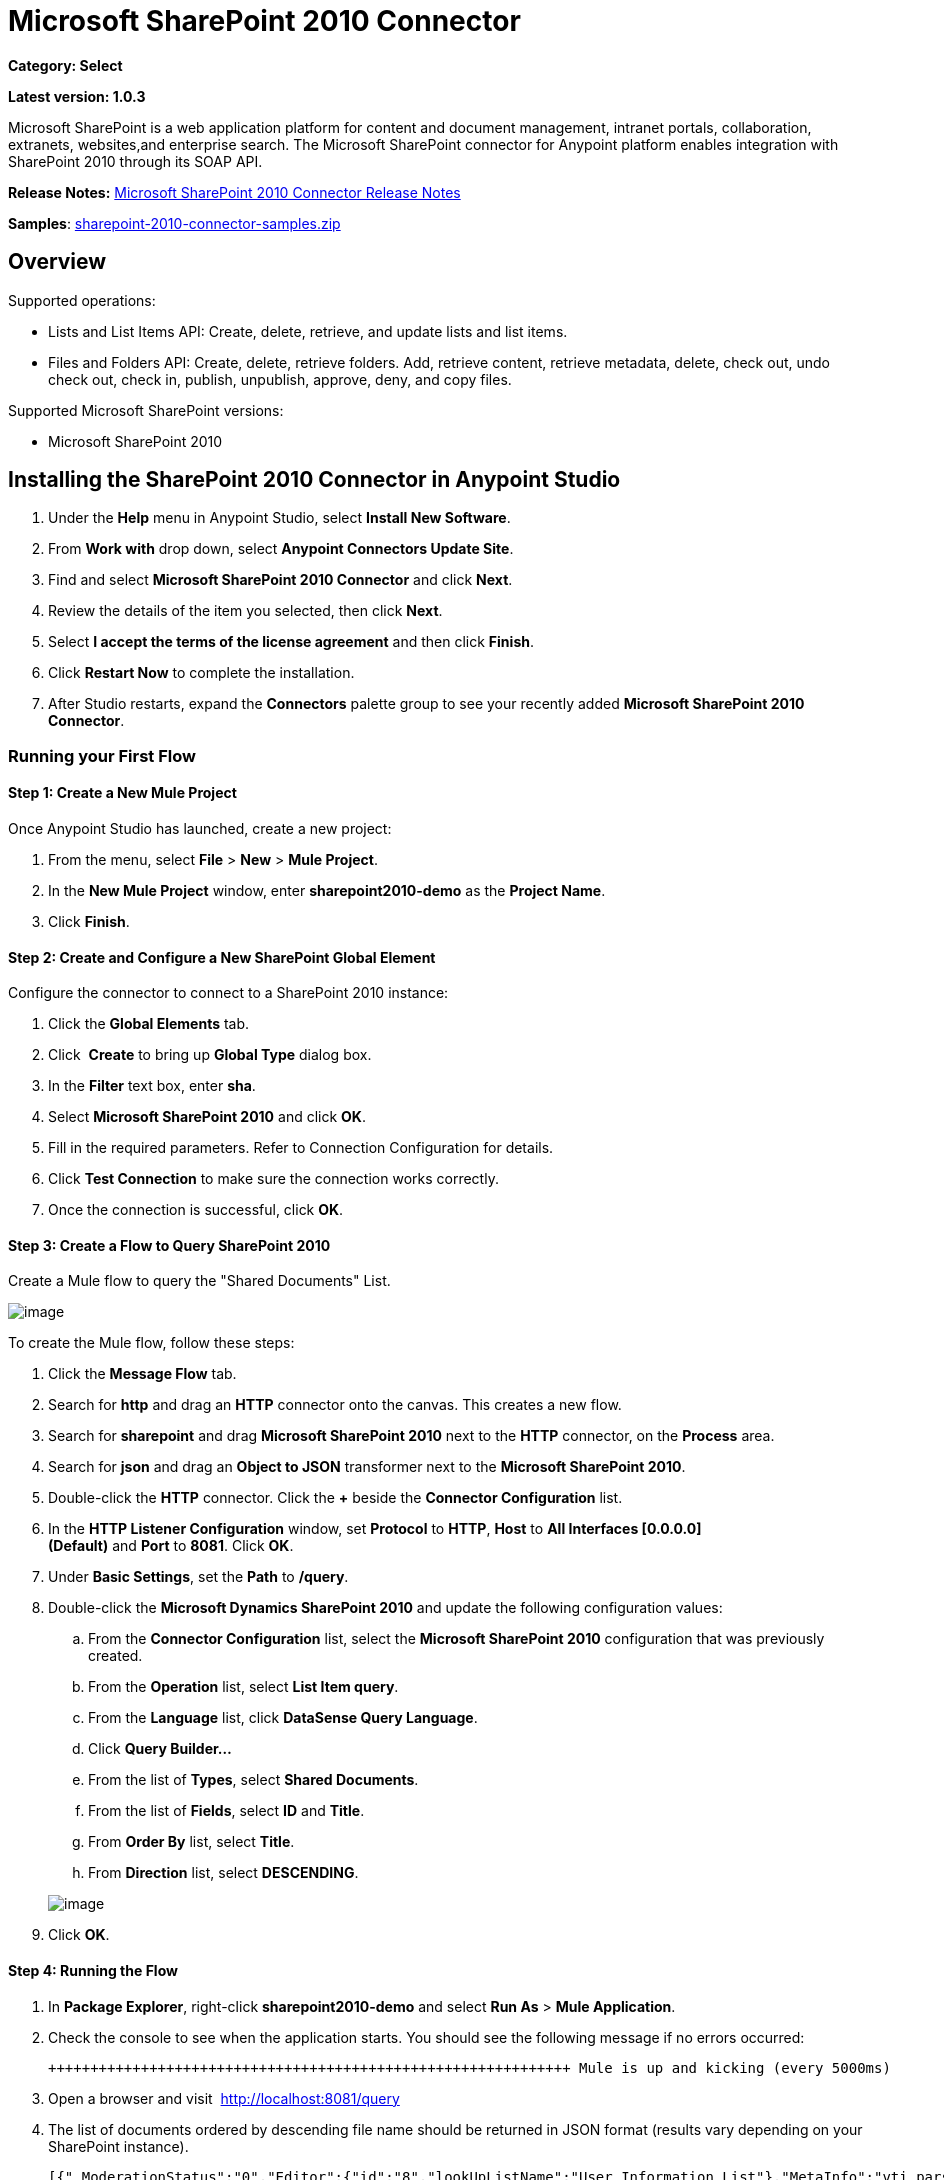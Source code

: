 = Microsoft SharePoint 2010 Connector
:keywords: anypoint studio, esb, connector, endpoint, microsoft, sharepoint, share point, intranet

*Category: Select*

*Latest version: 1.0.3*

Microsoft SharePoint is a web application platform for content and document management, intranet portals, collaboration, extranets, websites,and enterprise search. The Microsoft SharePoint connector for Anypoint platform enables integration with SharePoint 2010 through its SOAP API.

*Release Notes:* link:/release-notes/microsoft-sharepoint-2010-connector-release-notes[Microsoft SharePoint 2010 Connector Release Notes]

*Samples*: link:_attachments/sharepoint-2010-connector-samples.zip[sharepoint-2010-connector-samples.zip]

== Overview

Supported operations:

* Lists and List Items API: Create, delete, retrieve, and update lists and list items.
* Files and Folders API: Create, delete, retrieve folders. Add, retrieve content, retrieve metadata, delete, check out, undo check out, check in, publish, unpublish, approve, deny, and copy files.

Supported Microsoft SharePoint versions:

* Microsoft SharePoint 2010

== Installing the SharePoint 2010 Connector in Anypoint Studio

. Under the *Help* menu in Anypoint Studio, select *Install New Software*.
. From *Work with* drop down, select *Anypoint Connectors Update Site*.
. Find and select *Microsoft SharePoint 2010 Connector* and click *Next*.
. Review the details of the item you selected, then click *Next*.
. Select *I accept the terms of the license agreement* and then click *Finish*.
. Click *Restart Now* to complete the installation.
. After Studio restarts, expand the *Connectors* palette group to see your recently added *Microsoft SharePoint 2010 Connector*.

=== Running your First Flow

==== Step 1: Create a New Mule Project

Once Anypoint Studio has launched, create a new project:

. From the menu, select *File* > *New* > *Mule Project*.
. In the *New Mule Project* window, enter *sharepoint2010-demo* as the *Project Name*.
. Click *Finish*.

==== Step 2: Create and Configure a New SharePoint Global Element

Configure the connector to connect to a SharePoint 2010 instance:

. Click the *Global Elements* tab.
. Click  *Create* to bring up *Global Type* dialog box.
. In the *Filter* text box, enter *sha*.
. Select *Microsoft SharePoint 2010* and click *OK*.
. Fill in the required parameters. Refer to Connection Configuration for details.
. Click *Test Connection* to make sure the connection works correctly.
. Once the connection is successful, click *OK*.

==== Step 3: Create a Flow to Query SharePoint 2010

Create a Mule flow to query the "Shared Documents" List.

image:SharepointCanvas.png[image]

To create the Mule flow, follow these steps:

. Click the *Message Flow* tab.
. Search for *http* and drag an *HTTP* connector onto the canvas. This creates a new flow.
. Search for *sharepoint* and drag *Microsoft SharePoint 2010* next to the *HTTP* connector, on the *Process* area.
. Search for *json* and drag an *Object to JSON* transformer next to the *Microsoft SharePoint 2010*.
. Double-click the *HTTP* connector. Click the *+* beside the *Connector Configuration* list.
. In the *HTTP Listener Configuration* window, set *Protocol* to *HTTP*, *Host* to *All Interfaces [0.0.0.0] (Default)* and *Port* to *8081*. Click *OK*.
. Under *Basic Settings*, set the *Path* to */query*.
. Double-click the *Microsoft Dynamics SharePoint 2010* and update the following configuration values:
.. From the *Connector Configuration* list, select the *Microsoft SharePoint 2010* configuration that was previously created.
.. From the *Operation* list, select *List Item query*.
.. From the *Language* list, click *DataSense Query Language*.
.. Click *Query Builder…*
.. From the list of *Types*, select *Shared Documents*.
.. From the list of *Fields*, select *ID* and *Title*.
.. From *Order By* list, select *Title*.
.. From *Direction* list, select *DESCENDING*.

+
image:SharepointQueryBuilder.png[image]
+

. Click *OK*.

==== Step 4: Running the Flow

. In *Package Explorer*, right-click *sharepoint2010-demo* and select *Run As* > *Mule Application*.
. Check the console to see when the application starts. You should see the following message if no errors occurred:
+

[source, code, linenums]
----

++++++++++++++++++++++++++++++++++++++++++++++++++++++++++++++ Mule is up and kicking (every 5000ms)                    ++++++++++++++++++++++++++++++++++++++++++++++++++++++++++++++org.mule.module.launcher.StartupSummaryDeploymentListener:***              - - + DOMAIN + - -               * - - + STATUS + - - ** default                                       * DEPLOYED           ** - - + APPLICATION + - -            *       - - + DOMAIN + - -      * - - + STATUS *** sharepoint2010-demo               * default                       * DEPLOYED     **
----

. Open a browser and visit  http://localhost:8081/query
. The list of documents ordered by descending file name should be returned in JSON format (results vary depending on your SharePoint instance).
+

[source, code, linenums]
----

[{"_ModerationStatus":"0","Editor":{"id":"8","lookUpListName":"User Information List"},"MetaInfo":"vti_parserversion:SR|14.0.0.7015\r\nvti_modifiedby:SR|i:0#.w|mule\\\\muletest\r\nListOneRef:IW|1\r\nvti_folderitemcount:IR|0\r\nvti_foldersubfolderitemcount:IR|0\r\nContentTypeId:SW|0x01010003DD4D13EF6C8446AB329E6FC42FE7BE\r\nvti_title:SW|\r\nvti_author:SR|i:0#.w|mule\\\\muletest\r\n","owshiddenversion":"2","lookUpListName":"Shared Documents","FileLeafRef":"error.txt","UniqueId":"{F0F6C9B9-6942-4866-B254-063EE8B70D59}","_Level":"1","PermMask":"0x7fffffffffffffff","ProgId":"","Last_x0020_Modified":"2015-04-09 16:21:35","Modified":"2015-04-09 16:21:20","DocIcon":"txt","ID":"1","FSObjType":"0","Created_x0020_Date":"2015-04-09 14:57:18","FileRef":"Shared Documents/error.txt"}]
----

== Authentication Schemes

The Microsoft SharePoint 2010 connector supports the following authentication schemes:

* NTLM Authentication
* Kerberos Authentication
* Claims-based Authentication

=== NTLM Authentication

image:SharepointNTLMconfig.png[image]

The NTLM Authentication scheme has the following parameters:

[width="100%",cols="50%,50%",options="header",]
|===
|Parameter |Description
|Username |User to authenticate with.
|Password |Password for the user to authenticate with.
|Domain |Domain of the SharePoint instance.
|Site URL |The path to the Microsoft SharePoint Site (https://sharepoint.myorganization.com/site).
|Disable Cn Check |When dealing with HTTPS certificates, if the certificate is not signed by a trusted partner, the server might respond with an exception. To prevent this it is possible to disable the CN (Common Name) check. *Note:* This is not recommended for production environments.
|===

=== Kerberos Authentication

image:SharepointKerberosConfig.png[image]

The Kerberos Authentication scheme has the following parameters:

[width="100%",cols="50%,50%",options="header",]
|===
|Parameter |Description
|Username |User to authenticate with.
|Password |Password for the user to authenticate with.
|Domain |Domain of the SharePoint instance.
|Site URL |The path to the Microsoft SharePoint Site (https://sharepoint.myorganization.com/site).
|Disable Cn Check |When dealing with HTTPS certificates, if the certificate is not signed by a trusted partner, the server might respond with an Exception. To prevent this it is possible to disable the CN (Common Name) check. *Note:* This is not recommended for production environments.
|Service Principal Name (SPN) |The SPN looks like host/SERVER-NAME.MYREALM.COM
|Realm |The Domain that the user belongs to. Note that this value is case-sensitive and must be specified exactly as defined in Active Directory.
|KDC |This is usually the Domain Controller (server name or IP).
|===

==== Advanced Kerberos Scenarios

If the environment is complex and requires further settings, a Kerberos configuration file has to be created manually and referenced in the connector’s connection configuration.

The following parameters are available for advanced scenarios:

* *Login Properties File Path*: Path to a customized Login Properties File. You can tune he Kerberos login module (Krb5LoginModule) with scenario-specific configurations by defining a JAAS login configuration file. When not specified, default values which usually work for most cases are set up. There are two options for setting this property:
** Place the file in the class path (usually under src/main/resources) and set the value of the property to http://classpathjaas.conf[classpath:jaas.conf].
** Provide the full path to the file as in C:\kerberos\jaas.conf.
* *Kerberos Properties File path*: Path to a customized Kerberos Properties File. There are two options for setting this property:
** Place the file in the class path (usually under src/main/resources) and set the value of the property to http://classpathkrb5.conf[classpath:krb5.conf].
** Provide the full path to the file as in C:\kerberos\krb5.conf.

==== JAAS Login Configuration File

Following is a sample of the JAAS login configuration file for the Kerberos login module:

----
Kerberos {
    com.sun.security.auth.module.Krb5LoginModule required
    debug=true
    refreshKrb5Config=true;
};
----

For more information on how to create the JAAS login configuration file for the Kerberos login module , see http://docs.oracle.com/javase/7/docs/jre/api/security/jaas/spec/com/sun/security/auth/module/Krb5LoginModule.html.

==== Kerberos Configuration File

Following is a sample of the content of a Kerberos configuration file:

`[libdefaults]default_realm = MYREALM.COM[realms]MYREALM.COM = { kdc = mydomaincontroller.myrealm.com default_domain = MYREALM.COM}[domain_realm].myrealm.com = MYREALM.COMmyrealm.com = MYREALM.COM`

*Important*: Realm and default_domain are case-sensitive and must be specified exactly as defined in Active Directory. Receiving an error during Test Connection stating "Message stream modified (41)" is an indication that the domain name is not correctly formed.

More information on how to create the Kerberos configuration file can be found at  http://web.mit.edu/kerberos/krb5-devel/doc/admin/conf_files/krb5_conf.html

=== Claims-Based Authentication

image:SharepointClaimsConfig.png[image]

The Claims-Based authentication scheme has the following parameters:

[width="100%",cols="50%,50%",options="header",]
|===
|Parameter |Description
|Username |User to authenticate with.
|Password |Password for the user to authenticate with.
|Domain |Domain of the SharePoint instance.
|Site URL |The path to the Microsoft SharePoint site (`https://sharepoint.myorganization.com/site`).
|Security Token Service URL (STS URL) |The STS endpoint that accepts username and password for authenticating users and understands the WS-Trust 1.3 protocol. When the STS is Microsoft’s ADFS (Active Directory Federation Services), this URL usually is: ` https://youradfs.com/adfs/services/trust/13/usernamemixed `
|Security Token Service (STS) App Identifier (Scope) |This string that identifies the SharePoint site in the STS. It is also known as *Relying Party Identifier*, *Client Identifier*, *Scope* or *Realm*. When the STS is Microsoft’s ADFS, this value can be discovered in the AD FS Management console under AD FS > Trust Relationships > Relying Party Trusts > (SharepoinP Site’s relying part properties) > Identifiers tab.
|Disable Cn Check |When dealing with HTTPS certificates, if the certificate is not signed by a trusted partner, the server might respond with an Exception. To prevent this it is possible to disable the CN (Common Name) check. *Note:* this is not recommended for production environments.
|===

*Note*: The  *Sts App Identifier*  can be obtained by logging into the SharePoint site that want to be accessed by opening the Site URL in a web browser. If there is more than one authentication provider configured for the site, a drop-down lists the options. Selecting the desired STS redirects to the STS’s login page. At this point, the address bar of the web browser contains a URL that includes the following query parameters `wa=wsignin1.0&wtrealm=uri%3amule%3asp80`. The parameter *wa*  tells the STS that a sign in is being initiated. The `wtrealm` contains the URL-encoded value STS App Identifier. In the example, `uri%3amule%3asp80`  is  `uri:mule:sp80`. The unencoded value is the parameter for the connector’s configuration.

== Operations

=== Lists and List Items API

==== List Create

Creates a list in the current site based on the specified name, description, and list template ID.

==== List Get

Returns a schema for the specified list. 

==== List Get All

Retrieves all SharePoint lists.

==== List Delete

Deletes the specified list.

==== List Update

Updates a list based on the specified list properties. 

==== List Item Create

Creates a new item in an existing SharePoint list.

image:SharepointObjectBuilder.png[image]

==== List Item Delete

Deletes an Item from a SharePoint list.

==== List Item Update

Updates an Item from a SharePoint list.

image:SharepointObjectBuilder.png[image]

==== List Item Query

Executes a query against a SharePoint list and returns list items that matches the specified criteria.

Aditionally to the selected fields, the following fields are always returned:

* PermMask
* _ModerationStatus: Moderation Status of the file if it belongs to a Library that has moderation enabled
* Created: Creation date of the item
* Modified: Modification date of the item
* owshiddenversion
* MetaInfo
* FSObjType
* FileRef: Relative URL of the file, if it is a Documents or Picture Library
* UniqueId
* _Level

==== Folder create

Creates a folder in a Document or Picture library.

==== Folder delete

Deletes a folder from a Document or Picture library.

==== Folder Query

Retrieves all folders that matches the specified criteria.

Additionally to the selected fields, the following fields are always returned:

* PermMask
* _ModerationStatus: Moderation Status of the file if it belongs to a Library that has moderation enabled
* Editor: A user
* Created: Creation date of the item
* Modified: Modification date of the item
* owshiddenversion
* MetaInfo
* FSObjType
* FileLeafRef: Name of the folder
* FileRef: Relative URL of the folder
* UniqueId
* _Level
* ProgId
* Last_x0020_Modified
* Created_x0020_Date

==== File Add

Adds a file to a Document or Picture library.

==== File Get Content

Retrieves the content of a file.

==== File Get Metadata

Retrieves the metadata of a file.

==== File Delete

Deletes a file from a Document or Picture library.

==== File Check Out

Checks out a file from a document library.

==== File Undo Check Out

Reverts an existing checkout for a file.

==== File Check In

Checks in a file to a document library.

==== File Publish

Submits the file for content approval.

==== File Unpublish

Removes a file from content approval or unpublish a major version.

==== File Approve

Approves a file submitted for content approval.

==== File Deny

Denies approval for a file that was submitted for content approval.

==== File Copy To

Copies the file to the destination URL.

==== File Query

Retrieves all files from a folder that matches the specified criteria.

Aditionally to the selected fields, the following fields are always returned:

* PermMask
* _ModerationStatus: Moderation Status of the file if it belongs to a Library that has moderation enabled
* Editor: A user
* Created: Creation date of the item
* Modified: Modification date of the item
* owshiddenversion
* MetaInfo
* FSObjType
* FileLeafRef: Name of the folder
* FileRef: Relative URL of the folder
* UniqueId
* _Level
* ProgId
* Last_x0020_Modified
* Created_x0020_Date
* DocIcon

=== Reference Objects

In case a *SharepointListReference* or *SharepointListMultiValueReference* is selected to be returned by a query, the returned value of the field depends on the value of the *Retrieve full objects for reference fields* parameter:

* Not checked: A summary object containing the reference object’s ID and the reference object list’s ID:

[source, json, linenums]
----
{
    "Title": "A title",
    "LookupField":
        {
            "id": "1",
            "lookupListName": "aaaa-1111-bbbb-2222"
        },
    "MultiValueLookupField":
        {
            "ids":
                [
                    "1",
                    "2",
                    "3"
                ],
            "lookupListName": "cccc-3333-dddd-4444"
        }
}
----

==== Resolve Method

Both summary objects, *SharepointListReference* or *SharepointListMultiValueReference*, make available a method called *resolve*.

Once this method is called, it returns the fully referenced object and replaces the summary object in the item with this resolved reference.

For example, calling *resolve* method on the "LookupField" of the above item returns the item with ID "1" of the list with title "aaaa-1111-bbbb-2222" and the item contains:

[source, json, linenums]
----
{
    "Title": "A title",
    "LookupField":
        {
            "ID": "1",
            "lookupListName": "aaaa-1111-bbbb-2222"
            "Title": "Another title",
            "Property": "A property",
            ...
        },
    "MultiValueLookupField":
        {
            "ids":
                [
                    "1",
                    "2",
                    "3"
                ],
            "lookupListName": "cccc-3333-dddd-4444"
        }
}
----

* Checked: The full object graph retrieves. In case there is a cycle, the summary reference object is shown:

[source, json, linenums]
----
"Title": "A title",
    "LookupFieldId":
        {
            "Title": "Another title",
            "Id": "1",
            Property1": "A value",
            ...
        },
    "MultiValueLookupFieldId":
        [
            {
                "Title": "Another title",
                "Id": "1",
                "Property1": "A value",
                ...
            },
            {
                "Title": "Another title",
                "Id": "2",
                "Property1": "A value",
                ...
            }
        ]
}
----

*Note*: Checking this option may cause large items with many reference fields to take a long time to retrieve.
